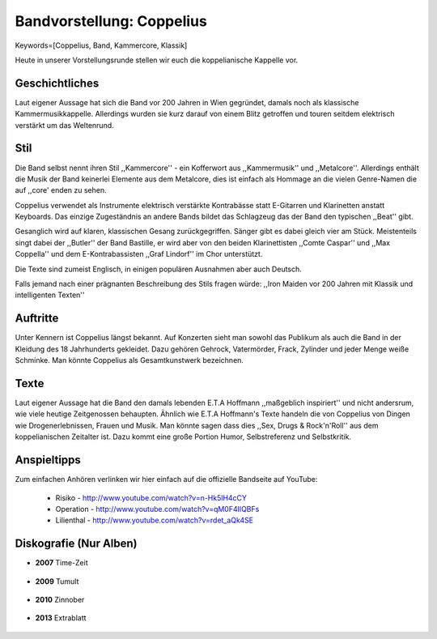 ==========================
Bandvorstellung: Coppelius
==========================

Keywords=[Coppelius, Band, Kammercore, Klassik]

.. image:: http://img.fotocommunity.com/images/Musik-Konzert/Clubkonzerte/Bastille-von-Coppelius-a26958975.jpg
    :width: 400
    :align: center
    :alt: Der Butler Bastille auf einem Konzert

Heute in unserer Vorstellungsrunde stellen wir euch die koppelianische Kappelle
vor. 

Geschichtliches
---------------

Laut eigener Aussage hat sich die Band vor 200 Jahren in Wien gegründet, damals
noch als klassische Kammermusikkappelle. Allerdings wurden sie kurz darauf von
einem Blitz getroffen und touren seitdem elektrisch verstärkt um das Weltenrund.



.. image:: http://www.allmystery.de/i/b379b26_coppelius-logo-coppelius001.jpg
   :width: 400
   :align: center
   :alt: Das Logo von Coppelius

Stil
----

Die Band selbst nennt ihren Stil ,,Kammercore'' - ein Kofferwort aus
,,Kammermusik'' und ,,Metalcore''. Allerdings enthält die Musik der Band
keinerlei Elemente aus dem Metalcore, dies ist einfach als Hommage an die 
vielen Genre-Namen die auf ,,core' enden zu sehen.

Coppelius verwendet als Instrumente elektrisch verstärkte Kontrabässe statt 
E-Gitarren und Klarinetten anstatt Keyboards. Das einzige Zugeständnis an
andere Bands bildet das Schlagzeug das der Band den typischen ,,Beat'' gibt.

Gesanglich wird auf klaren, klassischen Gesang zurückgegriffen. Sänger gibt es
dabei gleich vier am Stück. Meistenteils singt dabei der ,,Butler'' der Band
Bastille, er wird aber von den beiden Klarinettisten ,,Comte Caspar'' und ,,Max
Coppella'' und dem E-Kontrabassisten ,,Graf Lindorf'' im Chor unterstützt.

Die Texte sind zumeist Englisch, in einigen populären Ausnahmen aber auch
Deutsch. 

Falls jemand nach einer prägnanten Beschreibung des Stils fragen würde: 
,,Iron Maiden vor 200 Jahren mit Klassik und intelligenten Texten''

Auftritte
---------

Unter Kennern ist Coppelius längst bekannt. Auf Konzerten sieht man sowohl das
Publikum als auch die Band in der Kleidung des 18 Jahrhunderts gekleidet. 
Dazu gehören Gehrock, Vatermörder, Frack, Zylinder und jeder Menge weiße
Schminke. Man könnte Coppelius als Gesamtkunstwerk bezeichnen.

Texte
-----

Laut eigener Aussage hat die Band den damals lebenden E.T.A Hoffmann
,,maßgeblich inspiriert'' und nicht andersrum, wie viele heutige Zeitgenossen
behaupten. Ähnlich wie E.T.A Hoffmann's Texte handeln die von Coppelius von
Dingen wie Drogenerlebnissen, Frauen und Musik. Man könnte sagen dass dies
,,Sex, Drugs & Rock'n'Roll'' aus dem koppelianischen Zeitalter ist.
Dazu kommt eine große Portion Humor, Selbstreferenz und Selbstkritik.


Anspieltipps
------------

Zum einfachen Anhören verlinken wir hier einfach auf die offizielle Bandseite
auf YouTube:

    * Risiko - http://www.youtube.com/watch?v=n-Hk5lH4cCY 
    * Operation - http://www.youtube.com/watch?v=qM0F4lIQBFs
    * Lilienthal - http://www.youtube.com/watch?v=rdet_aQk4SE

Diskografie (Nur Alben)
-----------------------

* **2007** Time-Zeit
    
    .. image:: http://www.fan4z.de/catalog/images/coppelius_timezeit.jpg?osCsid=dac998ebbdfc602f97b8db39f557180d
        :width: 300
        :align: center
        :alt: Cover von Time-Zeit

* **2009** Tumult
    
    .. image:: http://www.track4-info.de/blog/wp-content/uploads/2009/09/Coppelius_288_coppelius_tum.jpg
        :width: 300
        :align: center
        :alt: Cover von Tumult

* **2010** Zinnober
    
    .. image:: http://www.mindbreed.de/v20/wp-content/uploads/2011/05/coppelius-zinnober-i.jpg
        :width: 300
        :align: center
        :alt: Cover von Zinnober 

* **2013** Extrablatt

    .. image:: http://sphotos-a.xx.fbcdn.net/hphotos-prn1/c0.0.843.403/p843x403/154667_10151322874894497_782339461_n.jpg
        :width: 300
        :align: center
        :alt: Mögliches Cover von ,,Extrablatt'' 
